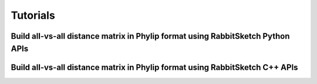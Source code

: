 .. _tutorial:

Tutorials
=========

Build all-vs-all distance matrix in Phylip format using RabbitSketch Python APIs
--------------------------------------------------------------------------------


Build all-vs-all distance matrix in Phylip format using RabbitSketch C++ APIs
--------------------------------------------------------------------------------
